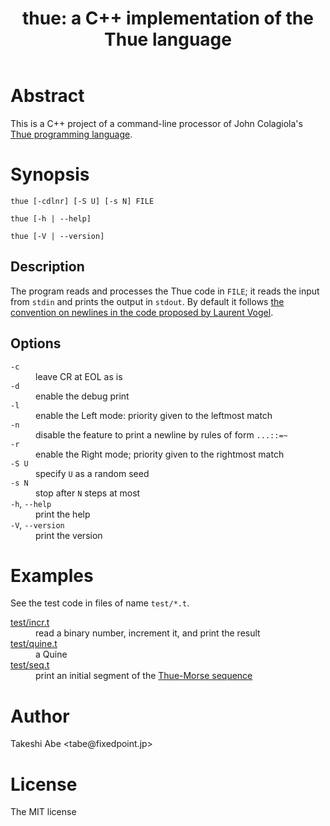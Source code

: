 #+TITLE: thue: a C++ implementation of the Thue language

[[file:artwork/logo32x32.svg]]

* Abstract
This is a C++ project of a command-line processor of John Colagiola's [[https://en.wikipedia.org/wiki/Thue_(programming_language)][Thue programming language]].

* Synopsis

=thue [-cdlnr] [-S U] [-s N] FILE=

=thue [-h | --help]=

=thue [-V | --version]=

** Description
The program reads and processes the Thue code in =FILE=; it reads the input from =stdin= and prints the output in =stdout=.
By default it follows [[http://lvogel.free.fr/thue.htm][the convention on newlines in the code proposed by Laurent Vogel]].

** Options

- =-c= :: leave CR at EOL as is
- =-d= :: enable the debug print
- =-l= :: enable the Left mode: priority given to the leftmost match
- =-n= :: disable the feature to print a newline by rules of form =...::=~=
- =-r= :: enable the Right mode; priority given to the rightmost match
- =-S U= :: specify =U= as a random seed
- =-s N= :: stop after =N= steps at most
- =-h=, =--help= :: print the help
- =-V=, =--version= :: print the version

* Examples
See the test code in files of name =test/*.t=.
- [[file:test/incr.t][test/incr.t]] :: read a binary number, increment it, and print the result
- [[file:test/quine.t][test/quine.t]] :: a Quine
- [[file:test/seq.t][test/seq.t]] :: print an initial segment of the [[https://en.wikipedia.org/wiki/Thue%E2%80%93Morse_sequence][Thue-Morse sequence]]

* Author
Takeshi Abe <tabe@fixedpoint.jp>

* License
The MIT license

